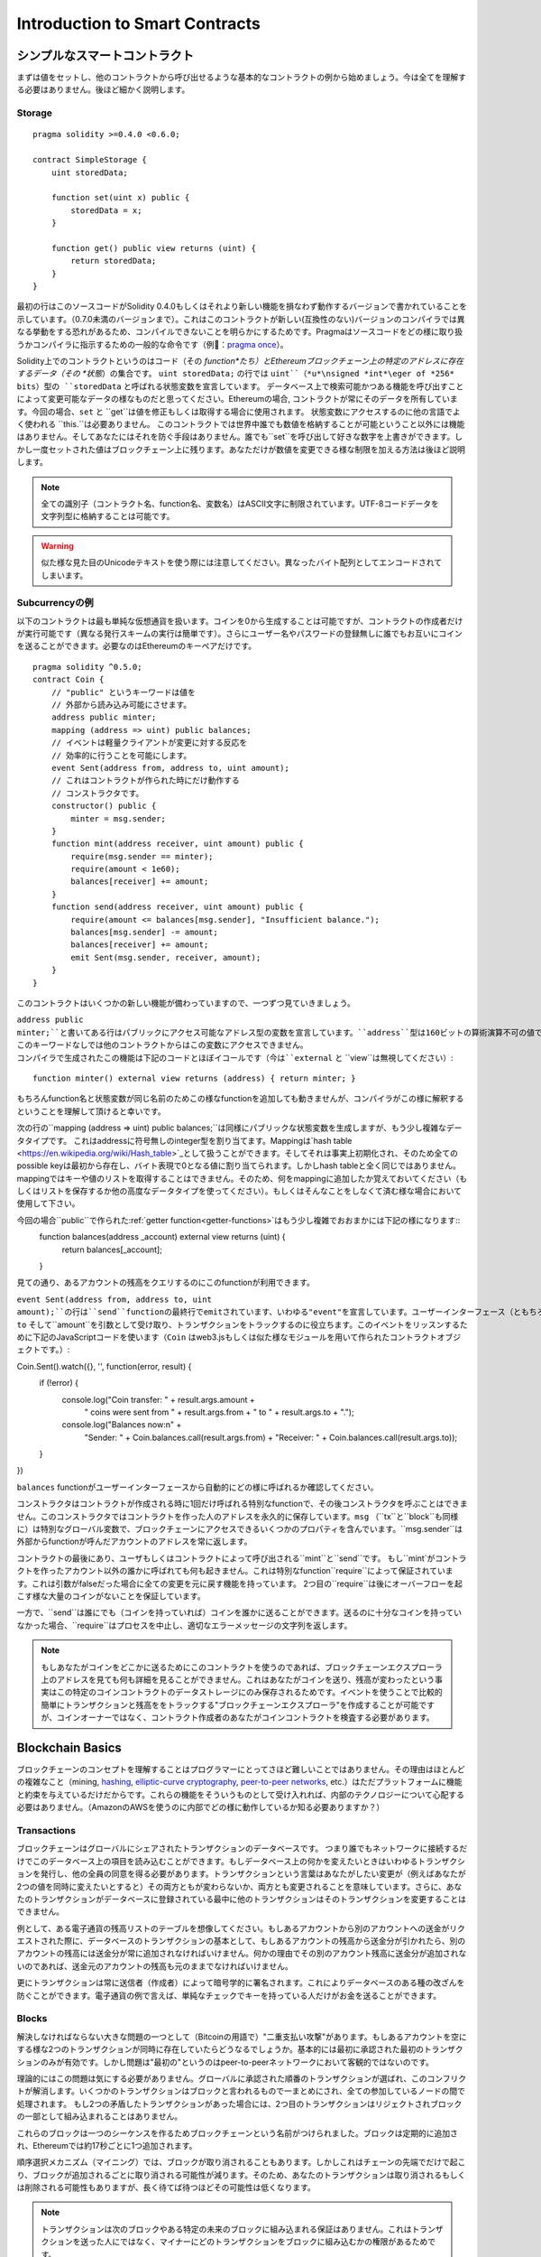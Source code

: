 ###############################
Introduction to Smart Contracts
###############################

.. _simple-smart-contract:

***********************
シンプルなスマートコントラクト
***********************

まずは値をセットし、他のコントラクトから呼び出せるような基本的なコントラクトの例から始めましょう。今は全てを理解する必要はありません。後ほど細かく説明します。

Storage
=======

::

    pragma solidity >=0.4.0 <0.6.0;

    contract SimpleStorage {
        uint storedData;

        function set(uint x) public {
            storedData = x;
        }

        function get() public view returns (uint) {
            return storedData;
        }
    }

最初の行はこのソースコードがSolidity 0.4.0もしくはそれより新しい機能を損なわず動作するバージョンで書かれていることを示しています。（0.7.0未満のバージョンまで）。これはこのコントラクトが新しい(互換性のない)バージョンのコンパイラでは異なる挙動をする恐れがあるため、コンパイルできないことを明らかにするためです。Pragmaはソースコードをどの様に取り扱うかコンパイラに指示するための一般的な命令です（例：`pragma once <https://en.wikipedia.org/wiki/Pragma_once>`_）。

Solidity上でのコントラクトというのはコード（その *function*たち）とEthereumブロックチェーン上の特定のアドレスに存在するデータ（その *状態*）の集合です。 ``uint storedData;`` の行では ``uint``（*u*\nsigned *int*\eger of *256* bits）型の ``storedData`` と呼ばれる状態変数を宣言しています。
データベース上で検索可能かつある機能を呼び出すことによって変更可能なデータの様なものだと思ってください。Ethereumの場合, コントラクトが常にそのデータを所有しています。今回の場合、``set`` と ``get``は値を修正もしくは取得する場合に使用されます。
状態変数にアクセスするのに他の言語でよく使われる ``this.``は必要ありません。
このコントラクトでは世界中誰でも数値を格納することが可能ということ以外には機能はありません。そしてあなたにはそれを防ぐ手段はありません。誰でも``set``を呼び出して好きな数字を上書きができます。しかし一度セットされた値はブロックチェーン上に残ります。あなただけが数値を変更できる様な制限を加える方法は後ほど説明します。

.. note::
    全ての識別子（コントラクト名、function名、変数名）はASCII文字に制限されています。UTF-8コードデータを文字列型に格納することは可能です。

.. warning::
    似た様な見た目のUnicodeテキストを使う際には注意してください。異なったバイト配列としてエンコードされてしまいます。

.. index:: ! subcurrency

Subcurrencyの例
===================

以下のコントラクトは最も単純な仮想通貨を扱います。コインを0から生成することは可能ですが、コントラクトの作成者だけが実行可能です（異なる発行スキームの実行は簡単です）。さらにユーザー名やパスワードの登録無しに誰でもお互いにコインを送ることができます。必要なのはEthereumのキーペアだけです。

::

    pragma solidity ^0.5.0;
    contract Coin {
        // "public" というキーワードは値を
        // 外部から読み込み可能にさせます。
        address public minter;
        mapping (address => uint) public balances;
        // イベントは軽量クライアントが変更に対する反応を
        // 効率的に行うことを可能にします。
        event Sent(address from, address to, uint amount);
        // これはコントラクトが作られた時にだけ動作する
        // コンストラクタです。
        constructor() public {
            minter = msg.sender;
        }
        function mint(address receiver, uint amount) public {
            require(msg.sender == minter);
            require(amount < 1e60);
            balances[receiver] += amount;
        }
        function send(address receiver, uint amount) public {
            require(amount <= balances[msg.sender], "Insufficient balance.");
            balances[msg.sender] -= amount;
            balances[receiver] += amount;
            emit Sent(msg.sender, receiver, amount);
        }
    }

このコントラクトはいくつかの新しい機能が備わっていますので、一つずつ見ていきましょう。

``address public minter;``と書いてある行はパブリックにアクセス可能なアドレス型の変数を宣言しています。``address``型は160ビットの算術演算不可の値です。これはコントラクトのアドレスか外部の人間が持っているキーペアを保存するのに適しています。``public``というキーワードは自動的にコントラクトの外側から現在の状態変数の中身にアクセスできる様にする機能を生成します（つまりgetterを生成します）。
このキーワードなしでは他のコントラクトからはこの変数にアクセスできません。
コンパイラで生成されたこの機能は下記のコードとほぼイコールです（今は``external`` と ``view``は無視してください）::

    function minter() external view returns (address) { return minter; }


もちろんfunction名と状態変数が同じ名前のためこの様なfunctionを追加しても動きませんが、コンパイラがこの様に解釈するということを理解して頂けると幸いです。

.. index:: mapping

次の行の``mapping (address => uint) public balances;``は同様にパブリックな状態変数を生成しますが、もう少し複雑なデータタイプです。
これはaddressに符号無しのinteger型を割り当てます。Mappingは`hash table <https://en.wikipedia.org/wiki/Hash_table>`_として扱うことができます。そしてそれは事実上初期化され、そのため全てのpossible keyは最初から存在し、バイト表現で0となる値に割り当てられます。しかしhash tableと全く同じではありません。mappingではキーや値のリストを取得することはできません。そのため、何をmappingに追加したか覚えておいてください（もしくはリストを保存するか他の高度なデータタイプを使ってください）。もしくはそんなことをしなくて済む様な場合において使用して下さい。

今回の場合``public``で作られた:ref:`getter function<getter-functions>`はもう少し複雑でおおまかには下記の様になります::
    function balances(address _account) external view returns (uint) {
        return balances[_account];
    }

見ての通り、あるアカウントの残高をクエリするのにこのfunctionが利用できます。

.. index:: event

``event Sent(address from, address to, uint amount);``の行は``send``functionの最終行でemitされています、いわゆる"event"を宣言しています。ユーザーインターフェース（ともちろんサーバーサイドのアプリケーション）は多くのコストを支払わずにブロックチェーン上でemitされたそれらのイベントをリッスンすることができます。emitされるとすぐにlistenerは``from``、``to`` そして``amount``を引数として受け取り、トランザクションをトラックするのに役立ちます。このイベントをリッスンするために下記のJavaScriptコードを使います（``Coin`` はweb3.jsもしくは似た様なモジュールを用いて作られたコントラクトオブジェクトです。）::

Coin.Sent().watch({}, '', function(error, result) {
    if (!error) {
        console.log("Coin transfer: " + result.args.amount +
            " coins were sent from " + result.args.from +
            " to " + result.args.to + ".");
        console.log("Balances now:\n" +
            "Sender: " + Coin.balances.call(result.args.from) +
            "Receiver: " + Coin.balances.call(result.args.to));
    }
})

``balances`` functionがユーザーインターフェースから自動的にどの様に呼ばれるか確認してください。

.. index:: coin

コンストラクタはコントラクトが作成される時に1回だけ呼ばれる特別なfunctionで、その後コンストラクタを呼ぶことはできません。このコンストラクタではコントラクトを作った人のアドレスを永久的に保存しています。``msg`` （``tx``と``block``も同様に）は特別なグローバル変数で、ブロックチェーンにアクセスできるいくつかのプロパティを含んでいます。``msg.sender``は外部からfunctionが呼んだアカウントのアドレスを常に返します。

コントラクトの最後にあり、ユーザもしくはコントラクトによって呼び出される``mint``と``send``です。
もし``mint`がコントラクトを作ったアカウント以外の誰かに呼ばれても何も起きません。これは特別なfunction``require``によって保証されています。これは引数がfalseだった場合に全ての変更を元に戻す機能を持っています。
2つ目の``require``は後にオーバーフローを起こす様な大量のコインがないことを保証しています。

一方で、``send``は誰にでも（コインを持っていれば）コインを誰かに送ることができます。送るのに十分なコインを持っていなかった場合、``require``はプロセスを中止し、適切なエラーメッセージの文字列を返します。

.. note::
    もしあなたがコインをどこかに送るためにこのコントラクトを使うのであれば、ブロックチェーンエクスプローラ上のアドレスを見ても何も詳細を見ることができません。これはあなたがコインを送り、残高が変わったという事実はこの特定のコインコントラクトのデータストレージにのみ保存されるためです。イベントを使うことで比較的簡単にトランザクションと残高ををトラックする"ブロックチェーンエクスプローラ"を作成することが可能ですが、コインオーナーではなく、コントラクト作成者のあなたがコインコントラクトを検査する必要があります。

.. _blockchain-basics:

*****************
Blockchain Basics
*****************

ブロックチェーンのコンセプトを理解することはプログラマーにとってさほど難しいことではありません。その理由はほとんどの複雑なこと（mining, `hashing <https://en.wikipedia.org/wiki/Cryptographic_hash_function>`_, `elliptic-curve cryptography <https://en.wikipedia.org/wiki/Elliptic_curve_cryptography>`_, `peer-to-peer networks <https://en.wikipedia.org/wiki/Peer-to-peer>`_, etc.）はただプラットフォームに機能と約束を与えているだけだからです。これらの機能をそういうものとして受け入れれば、内部のテクノロジーについて心配する必要はありません。（AmazonのAWSを使うのに内部でどの様に動作しているか知る必要ありますか？）

.. index:: transaction

Transactions
============

ブロックチェーンはグローバルにシェアされたトランザクションのデータベースです。
つまり誰でもネットワークに接続するだけでこのデータベース上の項目を読み込むことができます。もしデータベース上の何かを変えたいときはいわゆるトランザクションを発行し、他の全員の同意を得る必要があります。トランザクションという言葉はあなたがしたい変更が（例えばあなたが2つの値を同時に変えたいとすると）その両方ともが変わらないか、両方とも変更されることを意味しています。さらに、あなたのトランザクションがデータベースに登録されている最中に他のトランザクションはそのトランザクションを変更することはできません。

例として、ある電子通貨の残高リストのテーブルを想像してください。もしあるアカウントから別のアカウントへの送金がリクエストされた際に、データベースのトランザクションの基本として、もしあるアカウントの残高から送金分が引かれたら、別のアカウントの残高には送金分が常に追加されなければいけません。何かの理由でその別のアカウント残高に送金分が追加されないのであれば、送金元のアカウントの残高も元のままでなければいけません。

更にトランザクションは常に送信者（作成者）によって暗号学的に署名されます。これによりデータベースのある種の改ざんを防ぐことができます。電子通貨の例で言えば、単純なチェックでキーを持っている人だけがお金を送ることができます。

.. index:: ! block

Blocks
======

解決しなければならない大きな問題の一つとして（Bitcoinの用語で）"二重支払い攻撃"があります。もしあるアカウントを空にする様な2つのトランザクションが同時に存在していたらどうなるでしょうか。基本的には最初に承認された最初のトランザクションのみが有効です。しかし問題は"最初の"というのはpeer-to-peerネットワークにおいて客観的ではないのです。

理論的にはこの問題は気にする必要がありません。グローバルに承認された順番のトランザクションが選ばれ、このコンフリクトが解消します。いくつかのトランザクションはブロックと言われるもので一まとめにされ、全ての参加しているノードの間で処理されます。
もし2つの矛盾したトランザクションがあった場合には、2つ目のトランザクションはリジェクトされブロックの一部として組み込まれることはありません。

これらのブロックは一つのシーケンスを作るためブロックチェーンという名前がつけられました。ブロックは定期的に追加され、Ethereumでは約17秒ごとに1つ追加されます。

順序選択メカニズム（マイニング）では、ブロックが取り消されることもあります。しかしこれはチェーンの先端でだけで起こり、ブロックが追加されるごとに取り消される可能性が減ります。そのため、あなたのトランザクションは取り消されるもしくは削除される可能性もありますが、長く待てば待つほどその可能性は低くなります。

.. note::
    トランザクションは次のブロックやある特定の未来のブロックに組み込まれる保証はありません。これはトランザクションを送った人にではなく、マイナーにどのトランザクションをブロックに組み込むかの権限があるためです。

    もしあなたのコントラクトである未来の時間でコールしたい場合には`alarm clock <http://www.ethereum-alarm-clock.com/>`_もしくは似た様なoracleのサービスが使用可能です。

.. _the-ethereum-virtual-machine:

.. index:: !evm, ! ethereum virtual machine

****************************
The Ethereum Virtual Machine
****************************

Overview
========

Ethereum Virtual Machine（EVM）はEthereum上のスマートこコントラクトのためのruntime環境です。サンドボックス化されているだけでなく、実際には完全に独立しています。つまりEVM内部のコードはネットワークやファイルシステム、または他のプロセスにアクセスしません。
スマートコントラクトですら他のスマートコントラクトへのアクセスは制限されています。

.. index:: ! account, address, storage, balance

Accounts
========

Ethereumには2種類のアカウントがあります。両方とも同じアドレスを共有しています。**外部アカウント**は公開・秘密鍵のペアで管理されており、**コントラクトアカウント**はアカウントと一緒に保存されたコードによってコントロールされています。

外部アカウントのアドレスは公開鍵から決まる一方で、コントラクトのアドレスはコントラクトが作られた時に決まります。（コントラクトの作成者のアドレスと送られたトランザクションの数いわゆる"nonce"によって決まります。）

アカウントがコードを保存するかどうかに関わらず、EVMはこの2つのタイプを同様に扱います。

全てのアカウントは**storage**という256ビットのワードにmappingされた256ビットのkey-valueを持っています。

さらに、全てのアカウントは**balance**をEther（"Wei"でいうと`1 ether`は`10**18 wei`です）で持っており、Etherを含んだトランザクションを送ることでこの値は変化します。

.. index:: ! transaction

Transactions
============

トランザクションはあるアカウントから別のアカウント（これは同じアカウントもしくは空のアカウントの場合もある。下記をご参照ください）へのメッセージです。これはバイナリーデータ（"payload"と呼ばれます）とEtherを含んでいます。

送信先のアカウントがコードを含んでいた場合、そのコードは実行され、payloadはインプットデータとして提供されます。

もし送信先のアカウントがセットされていなかったら（トランザクションが受信者情報を持っていないか、受信者が``null``だった場合には）、トランザクションは**新しいコントラクト**を生成します。先にも言及した通り、コントラクトのアドレスはゼロアドレスではなく送信者やトランザクションの数（nonce）によって決まります。
この様なコントラクト作成のトランザクションのpayloadはEVM bytecodeに変換され、実行されます。この実行のアウトプットデータはコントラクトのコードとして永久的に保存されます。
これが意味するのはコントラクトを生成するために実際のコントラクトのコードを送るのではなく、コードが実行された時にそのコードを返すコードを送っています。

.. note::
    コントラクトが作られている間、そのコードはまだ空です。そのため、コンストラクタの実行が終了するまで、作成中のこのコントラクトを呼ぶべきではありません。

.. index:: ! gas, ! gas price

Gas
===

トランザクションの生成にあたり、各トランザクションはある量の**gas**を要求します。この目的は必要な処理の量を制限し、この処理に対しての報酬を同時に行うためです。EVMがトランザクションを実行している間、gasはあるルールに則り、徐々に減っていきます。

**gas price**とはトランザクションの作成者によってセットされる値であり、この作成者は``gas_price * gas``を送信するアカウントから支払う必要があります。もしトランザクションの実行後にgasが残っていたら、作成者に返金されます。

もしgasはある値より多く使われたら（負の値になりえます）、gas不足の例外が投げられ、現在の呼び出されたフレーム内での変更は全て取り消されます。

.. index:: ! storage, ! memory, ! stack

Storage, Memory and the Stack
=============================

Ethereum Virtual Machineはデータを保存できる場所が3つあります。それはstorage、memory、stackです。以下で説明していきます。

各アカウントは**storage**と呼ばれるデータエリアを持っており、functionの呼び出しからトランザクションまで残ります。
Storageは256bitのワードを256bitのワードにマッピングしているkey-value storeです。
コントラクト内ではstorageを列挙することはできません。また、storageの読み込みは比較的高価ですし、変更はさらに高価です。コントラクト外からstorageを読み書きすることはできません。

2つ目のデータエリアは**memory**と呼ばれ、コントラクトは各メッセージの呼び出しに対してクリアされたインスタンスを取得します。memoryはバイトレベルのリニアアドレスですが、読み取りは256bitに制限され、書き込みは8bitもしくは256bitに制限されます。過去に変更がないmemoryの単語にアクセスした際にmemoryは256-bitの単語に拡張されます（例えば単語のオフセット）。拡張の際にはgasは支払われます。memoryは成長すればするほど高くなります。（二次関数的に大きくなります。）

EVMは登録機械ではなくstack machineです。そのため全ての計算は**stack**と呼ばれるデータエリアで行われます。最大1024要素であり、256-bitの単語を含見ます。stackへのアクセスは下記のようにトップエンドに制限されます。
トップの16要素の内の1要素を一番トップの要素にコピーするか、一番トップの要素をその下の16要素の内の一つと交換することができます。他のオペレーションはstackからトップ二つの要素（オペレーションによるが一つか二つ以上の場合もある）を取り出し、stackに追加します。
もちろん、stackの深い要素にアクセスするために、stackの要素をstorageやmemoryに移動するのは可能です。
しかし、stackのトップを最初に削除しないでstackの深いところにある任意の要素にアクセスすることはできません。

.. index:: ! instruction

Instruction Set
===============

EVMのインストラクションは間違った、もしくは矛盾したコンセンサス問題を起こしうる実行を避けるために最小限に保たれています。
全てのインストラクションは基本的なデータタイプ、256-bitのワードもしくはmemory（もしくは他のバイト配列）の元で成り立っています。

基本的な算術、ビット、論理、比較計算は使うことができます。条件付き分岐も可能です。更にコントラクトはブロック番号やタイムスタンプの様なプロパティにアクセスできます。

完全な表は:ref:`list of opcodes <opcodes>`をインラインアセンブリのドキュメントの一部として参照下さい。

.. index:: ! message call, function;call

Message Calls
=============

コントラクトは他のコントラクトを呼び出したり、message callを使ってEtherをコントラクトアカウントではないアカウントに送ることができます。message callはソース、送信先、データpayload、Ether、gas、返り値がある点でトランザクションに似ています。実際に全てのトランザクションは次のメッセージコールを作るトップレベルメッセージコールで構成されています。

コントラクトは残っている**gas**をどれだけ送るか、そしてどのくらい残すかを内部のmessage callで決めることができます。内部呼び出しでgas不足の例外（もしくは他の例外）が発生したら、スタックに追加されることによりエラーが伝えられます。この場合、呼び出しと一緒に送られたgasのみが使用されます。その様な状況においてSolidityではデフォルトでコントラクトの呼び出しは手動の例外を起こし、例外は呼び出しのスタックから呼び出されます。

既に議論した様に、呼び出されたコントラクト（呼び出し元と同じになる場合もあります）はクリアされたmemoryのインスタンスを受け取り、**calldata**と呼ばれる別のエリアにあるコールpayloadにアクセスできます。
このコントラクト実行後に、このコントラクトは呼び出し元が事前に割り振ったmemoryの場所に保存されていたデータを返します。
これら全ての呼び出しは同時に起きます。

呼び出しは1024の深さに**制限**されます。これが意味するのはもっと複雑な運用においてループ処理は再帰的な呼び出しより好まれるということです。更に、63/64番目のgasだけはmessage callの中に送られるため、実際には深さは1000より少し小さくなります。

.. index:: delegatecall, callcode, library

Delegatecall / Callcode and Libraries
=====================================

**delegatecall**と呼ばれる特別なメッセージコールの変異型があります。これはメッセージコールと同じですが、送信先のアドレスのコードが呼び出し元のコントラクトのコンテキストで実行されるということと``msg.sender``と``msg.value``はその値を変えません。

つまりコントラクトは動的に違うアドレスからコードをロードできるということです。Storage、つまり現在のアドレスとバランスはまだ呼び出し元のコントラクトを参照していますが、コードだけは呼び出されたアドレスから取得されています。

これはSolidityにおいて"ライブラリ"機能を実装可能としています。例えば複雑なデータ構造を実行するために、再利用可能なライブラリのコードをコントラクトのstorageに保存できます。

.. index:: log

Logs
====

特別にインデックスされ、ブロックレベルで全てマッピングされたデータ構造の中にデータを保存することができます。この**logs**と呼ばれる機能は:ref:`events <events>`を実行するためにSolidityによって使用されています。コントラクトは作成後はログデータにアクセスできませんがブロックチェーンの外側から効率的にアクセスできます。いくつかのログデータは`bloom filters <https://en.wikipedia.org/wiki/Bloom_filter>`_に保存されるため、このデータは効率的かつ暗号学的に安全な方法で検索できます。そのためブロックチェーン全てをダウンロードしていないネットワーク上のpeer（いわゆる"light clients"）でもこれらのログを見つけることがきます。

.. index:: contract creation

Create
======

コントラクトは特別なopcodeを使って他のコントラクトを作ることもできます（コントラクトはトランザクションがする様に単純にゼロアドレスをコールしません）。これら**create calls**と通常のmessage callの唯一の違いはpayloadデータが実行され、結果がコードとして保存され、呼び出し元と作成者がスタック上にある新しいコントラクトのアドレスを受け取ります。

.. index:: selfdestruct, self-destruct, deactivate

Deactivate and Self-destruct
============================

ブロックチェーン からコードを削除する唯一の手段はコントラクトが``selfdestruct``を実行する時のみです。そのアドレスに残っているEtherが設定されていた送信先に送られた時にstorageとコードは削除されます。コントラクトの削除は理論上は良いアイデアの様に聞こえますが、潜在的に危険を孕んでいます。誰かが削除されたコントラクトにEtherを送り、そのEtherは永遠に失われる様なことが起こり得ます。

.. note::
    もしコントラクトのコードが``selfdestruct``を含んでいなかったとしても、``delegatecall``もしくは``callcode``を使うことで実行可能です。

もしコントラクトを無効化したいのであれば、代わりに全てのfunctionを元に戻させる内部の状態（機能）を変更することでコントラクトを無効化すべきです。これによりコントラクトがEtherを返すとすぐにそのコントラクトを使えなくします。

.. warning::
    もしコントラクトを"selfdestruct"で削除したとしても、ブロックチェーン上の履歴には残りますし、きっとほぼ全てのノードにより保持されます。つまり"selfdestruct"はハードディスクからデータを消すのとは異なるということです。
